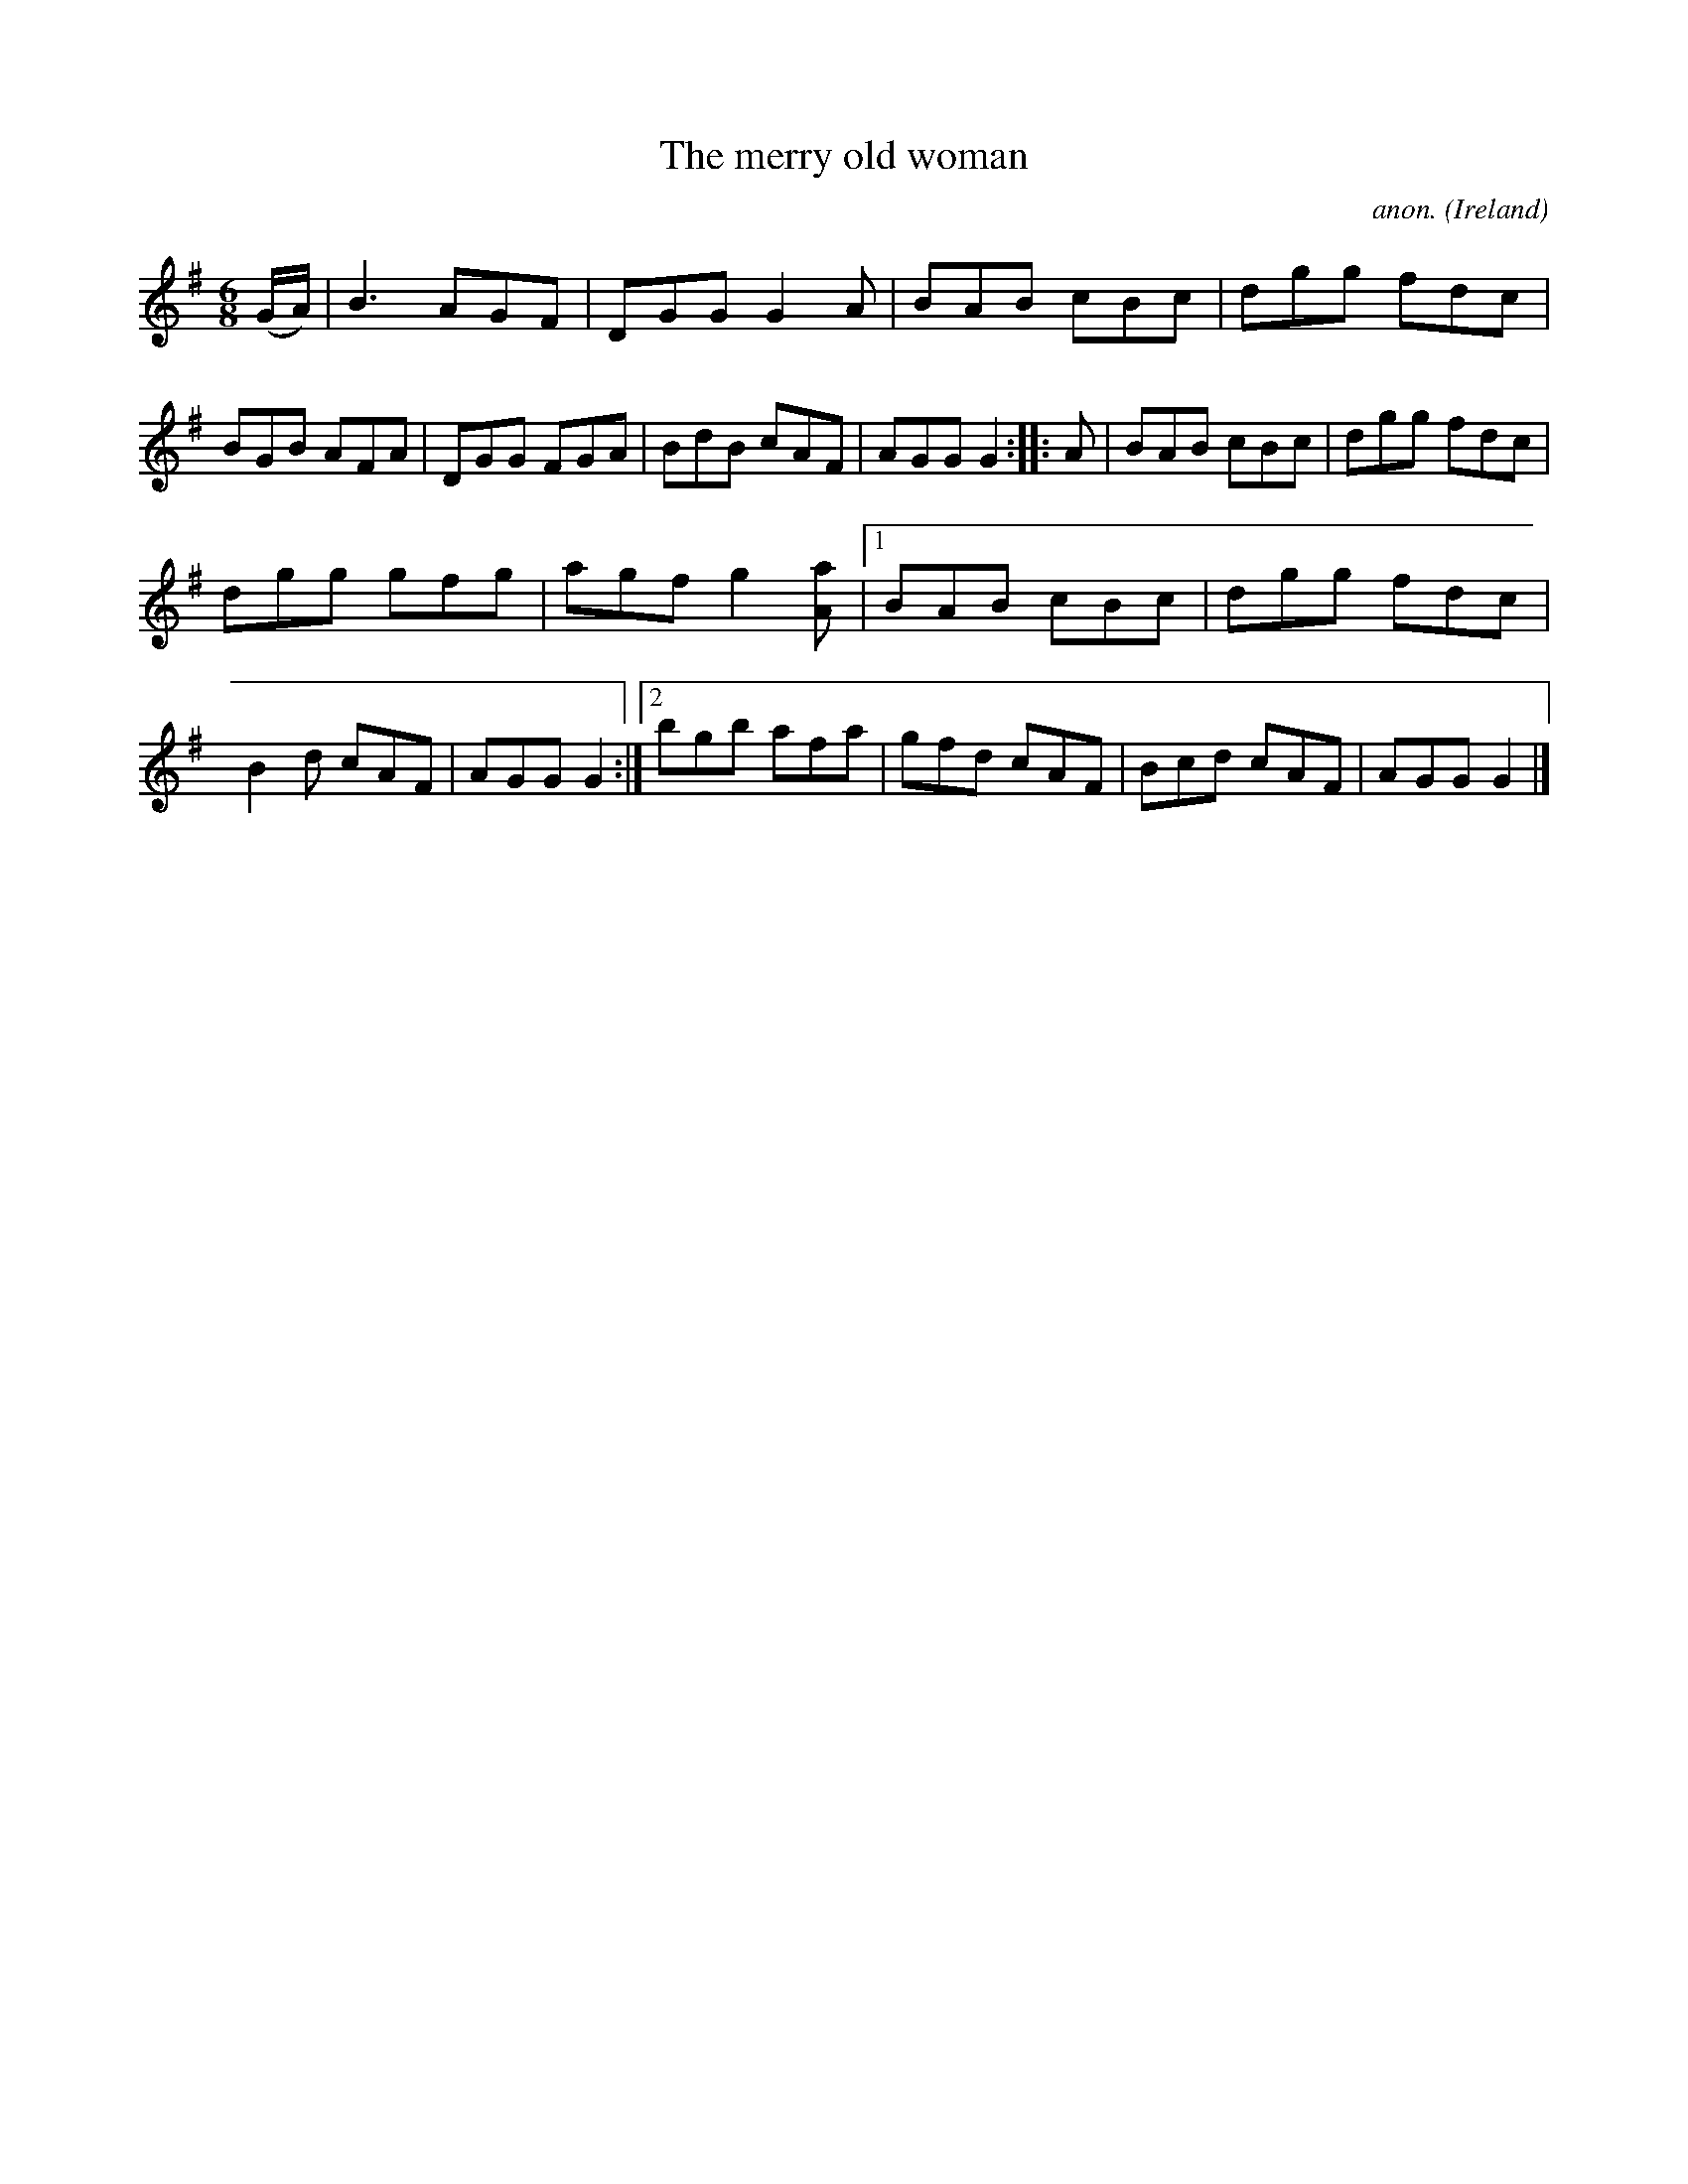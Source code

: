 X:72
T:The merry old woman
C:anon.
O:Ireland
B:Francis O'Neill: "The Dance Music of Ireland" (1907) no. 72
R:Double jig
Z:Transcribed by Frank Nordberg - http://www.musicaviva.com
F:http://www.musicaviva.com/abc/tunes/ireland/oneill-1001/0072/oneill-1001-0072-1.abc
M:6/8
L:1/8
K:G
(G/A/)|B3 AGF|DGG G2A|BAB cBc|dgg fdc|BGB AFA|DGG FGA|BdB cAF|AGG G2:: A|BAB cBc|dgg fdc|
dgg gfg|agf g2 [Aa]|[1 BAB cBc|dgg fdc|B2d cAF|AGG G2:|[2 bgb afa|gfd cAF|Bcd cAF|AGG G2|]
W:
W:
%
%
